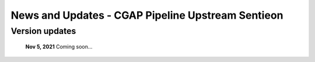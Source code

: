 ==================================================
News and Updates - CGAP Pipeline Upstream Sentieon
==================================================

Version updates
+++++++++++++++
  **Nov 5, 2021** Coming soon...
